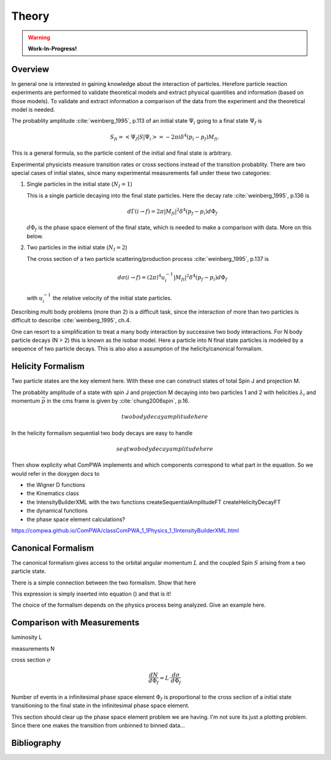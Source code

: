Theory
======

.. warning::

   **Work-In-Progress!**

Overview
--------

In general one is interested in gaining knowledge about the interaction of
particles. Herefore particle reaction experiments are performed to validate
theoretical models and extract physical quantities and information (based on
those models). To validate and extract information a comparison of the data
from the experiment and the theoretical model is needed.

The probablity amplitude :cite:`weinberg_1995`, p.113  of an initial state
:math:`\Psi_i` going to a final state :math:`\Psi_f` is

.. math::

   S_{fi} = \left< \Psi_f \middle| S \middle| \Psi_i \right> = -2\pi i \delta^4(p_i - p_f)M_{fi}.

This is a general formula, so the particle content of the initial and final
state is arbitrary.

Experimental physicists measure transition rates or cross sections instead of
the transition probablity. There are two special cases of initial states, since
many experimental measurements fall under these two categories:

1. Single particles in the initial state (:math:`N_I=1`)

   This is a single particle decaying into the final state particles. Here the
   decay rate :cite:`weinberg_1995`, p.136 is

   .. math::

      d\Gamma(i \rightarrow f) = 2\pi |M_{fi}|^2 \delta^4(p_f - p_i) d\Phi_f

   :math:`d\Phi_f` is the phase space element of the final state, which is
   needed to make a comparison with data. More on this below.

2. Two particles in the initial state (:math:`N_I=2`)

   The cross section of a two particle scattering/production process
   :cite:`weinberg_1995`, p.137 is

   .. math::

      d\sigma(i \rightarrow f) = (2\pi)^4 u_i^{-1} |M_{fi}|^2 \delta^4(p_f - p_i) d\Phi_f

   with :math:`u_i^{-1}` the relative velocity of the initial state particles.

Describing multi body problems (more than 2) is a difficult task, since the
interaction of more than two particles is difficult to describe
:cite:`weinberg_1995`, ch.4.

One can resort to a simplification to treat a many body interaction by
successive two body interactions. For N body particle decays (N > 2) this is
known as the isobar model. Here a particle into N final state particles is
modeled by a sequence of two particle decays. This is also also a assumption of
the helicity/canonical formalism.


Helicity Formalism
------------------


Two particle states are the key element here. With these one can construct
states of total Spin J and projection M.

The probablity amplitude of a state with spin J and projection M decaying into
two particles 1 and 2 with helicities :math:`\lambda_i` and momentum
:math:`\vec{p}` in the cms frame is given by :cite:`chung2006spin`, p.16.

.. math::

   two body decay amplitude here

In the helicity formalism sequential two body decays are easy to handle

.. math::

   seq two body decay amplitude here

Then show explicity what ComPWA implements and which components correspond to
what part in the equation. So we would refer in the doxygen docs to

- the Wigner D functions
- the Kinematics class
- the IntensityBuilderXML with the two functions createSequentialAmplitudeFT
  createHelicityDecayFT
- the dynamical functions
- the phase space element calculations?

https://compwa.github.io/ComPWA/classComPWA_1_1Physics_1_1IntensityBuilderXML.html


Canonical Formalism
-------------------

The canonical formalism gives access to the orbital angular momentum :math:`L`
and the coupled Spin :math:`S` arising from a two particle state.

There is a simple connection between the two formalism. Show that here

This expression is simply inserted into equation () and that is it!

The choice of the formalism depends on the physics process being analyzed. Give
an example here.


Comparison with Measurements
----------------------------

luminosity L

measurements N

cross section :math:`\sigma`

.. math::

   \frac{dN}{d\Phi_f} = L \cdot \frac{d\sigma}{d\Phi_f}

Number of events in a infinitesimal phase space element :math:`\Phi_f` is
proportional to the cross section of a initial state transitioning to the final
state in the infinitesimal phase space element.

This section should clear up the phase space element problem we are having. I'm
not sure its just a plotting problem. Since there one makes the transition from
unbinned to binned data...

Bibliography
------------

.. bibliography:: refs.bib
   :style: unsrtalpha
